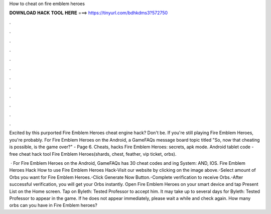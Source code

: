 How to cheat on fire emblem heroes



𝐃𝐎𝐖𝐍𝐋𝐎𝐀𝐃 𝐇𝐀𝐂𝐊 𝐓𝐎𝐎𝐋 𝐇𝐄𝐑𝐄 ===> https://tinyurl.com/bdhkdms3?572750



.



.



.



.



.



.



.



.



.



.



.



.

Excited by this purported Fire Emblem Heroes cheat engine hack? Don't be. If you're still playing Fire Emblem Heroes, you're probably. For Fire Emblem Heroes on the Android, a GameFAQs message board topic titled "So, now that cheating is possible, is the game over?" - Page 6. Cheats, hacks Fire Emblem Heroes: secrets, apk mode. Android tablet code - free cheat hack tool Fire Emblem Heroes(shards, chest, feather, vip ticket, orbs).

 · For Fire Emblem Heroes on the Android, GameFAQs has 30 cheat codes and ing System: AND, IOS. Fire Emblem Heroes Hack How to use Fire Emblem Heroes Hack-Visit our website by clicking on the image above.-Select amount of Orbs you want for Fire Emblem Heroes.-Click Generate Now Button.-Complete verification to receive Orbs.-After successful verification, you will get your Orbs instantly. Open Fire Emblem Heroes on your smart device and tap Present List on the Home screen. Tap on Byleth: Tested Professor to accept him. It may take up to several days for Byleth: Tested Professor to appear in the game. If he does not appear immediately, please wait a while and check again. How many orbs can you have in Fire Emblem heroes?
